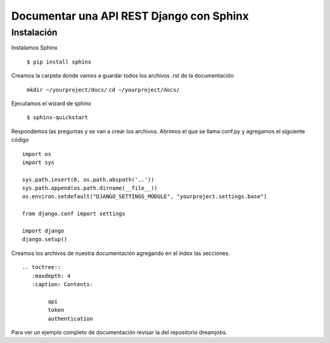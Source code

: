 ==============================================================================================================
Documentar una API REST Django con Sphinx
==============================================================================================================

Instalación
---------------------------------------------

Instalamos Sphinx

	``$ pip install sphinx``

Creamos la carpeta donde vamos a guardar todos los archivos .rst de la documentación

	``mkdir ~/yourproject/docs/``
	``cd ~/yourproject/docs/``

Ejecutamos el wizard de sphinx

	``$ sphinx-quickstart``

Respondemos las preguntas y se van a crear los archivos. Abrimos el que se llama conf.py y agregamos el siguiente código

::

	import os
	import sys

	sys.path.insert(0, os.path.abspath('..'))
	sys.path.append(os.path.dirname(__file__))
	os.environ.setdefault("DJANGO_SETTINGS_MODULE", "yourproject.settings.base")

	from django.conf import settings

	import django
	django.setup()

Creamos los archivos de nuestra documentación agregando en el index las secciones. 

::

	.. toctree::
	   :maxdepth: 4
	   :caption: Contents:

		api
		token
		authentication


Para ver un ejemplo completo de documentación revisar la del repositorio dreamjobs.
